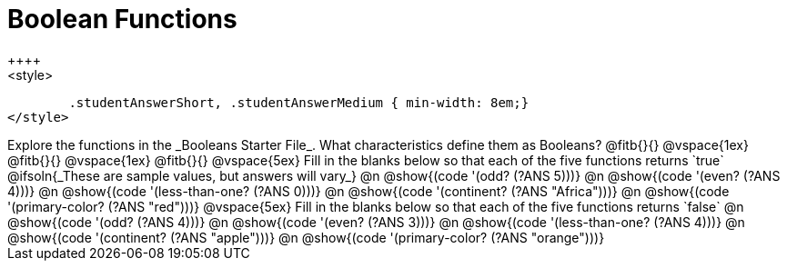 = Boolean Functions
++++
<style>
	.studentAnswerShort, .studentAnswerMedium { min-width: 8em;}
</style>
++++

Explore the functions in the _Booleans Starter File_. What characteristics define them as Booleans?

@fitb{}{}

@vspace{1ex}

@fitb{}{}

@vspace{1ex}

@fitb{}{}

@vspace{5ex}

Fill in the blanks below so that each of the five functions returns `true`

@ifsoln{_These are sample values, but answers will vary_}

@n @show{(code '(odd? (?ANS 5)))}

@n @show{(code '(even? (?ANS 4)))}

@n @show{(code '(less-than-one? (?ANS 0)))}

@n @show{(code '(continent? (?ANS "Africa")))}

@n @show{(code '(primary-color? (?ANS "red")))}

@vspace{5ex}

Fill in the blanks below so that each of the five functions returns `false`

@n @show{(code '(odd? (?ANS 4)))}

@n @show{(code '(even? (?ANS 3)))}

@n @show{(code '(less-than-one? (?ANS 4)))}

@n @show{(code '(continent? (?ANS "apple")))}

@n @show{(code '(primary-color? (?ANS "orange")))}
